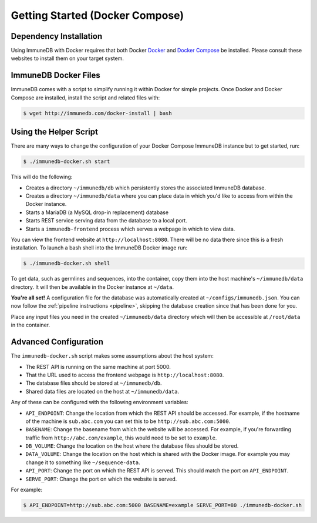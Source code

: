 .. _docker_install:

Getting Started (Docker Compose)
================================

Dependency Installation
-----------------------
Using ImmuneDB with Docker requires that both Docker `Docker <http://docker.com>`_
and `Docker Compose <https://www.docker.com/products/docker-compose>`_ be
installed.  Please consult these websites to install them on your target system.

ImmuneDB Docker Files
---------------------
ImmuneDB comes with a script to simplify running it within Docker for simple
projects.  Once Docker and Docker Compose are installed, install the script and
related files with:

.. code-block:: bash

    $ wget http://immunedb.com/docker-install | bash


Using the Helper Script
-----------------------
There are many ways to change the configuration of your Docker Compose ImmuneDB
instance but to get started, run:

.. code-block:: bash

    $ ./immunedb-docker.sh start

This will do the following:

- Creates a directory ``~/immunedb/db`` which persistently stores the associated
  ImmuneDB database.
- Creates a directory ``~/immunedb/data`` where you can place data in which you'd
  like to access from within the Docker instance.
- Starts a MariaDB (a MySQL drop-in replacement) database
- Starts REST service serving data from the database to a local port.
- Starts a ``immunedb-frontend`` process which serves a webpage in which to view
  data.

You can view the frontend website at ``http://localhost:8080``.  There will be
no data there since this is a fresh installation.  To launch a bash shell into
the ImmuneDB Docker image run:

.. code-block:: bash

    $ ./immunedb-docker.sh shell

To get data, such as germlines and sequences, into the container, copy them into
the host machine's ``~/immunedb/data`` directory.  It will then be available in the
Docker instance at ``~/data``.

**You're all set!** A configuration file for the database was automatically
created at ``~/configs/immunedb.json``. You can now follow the :ref:`pipeline
instructions <pipeline>`, skipping the database creation since that has been
done for you.

Place any input files you need in the created ``~/immunedb/data`` directory
which will then be accessible at ``/root/data`` in the container.

Advanced Configuration
----------------------
The ``immunedb-docker.sh`` script makes some assumptions about the host system:

- The REST API is running on the same machine at port 5000.
- That the URL used to access the frontend webpage is ``http://localhost:8080``.
- The database files should be stored at ``~/immunedb/db``.
- Shared data files are located on the host at ``~/immunedb/data``.

Any of these can be configured with the following environment variables:

- ``API_ENDPOINT``: Change the location from which the REST API should be
  accessed.  For example, if the hostname of the machine is ``sub.abc.com`` you
  can set this to be ``http://sub.abc.com:5000``.
- ``BASENAME``: Change the basename from which the website will be accessed.
  For example, if you're forwarding traffic from ``http://abc.com/example``,
  this would need to be set to ``example``.
- ``DB_VOLUME``: Change the location on the host where the database files should
  be stored.
- ``DATA_VOLUME``: Change the location on the host which is shared with the
  Docker image.  For example you may change it to something like
  ``~/sequence-data``.
- ``API_PORT``: Change the port on which the REST API is served.  This should
  match the port on ``API_ENDPOINT``.
- ``SERVE_PORT``: Change the port on which the website is served.

For example:

.. code-block:: bash

    $ API_ENDPOINT=http://sub.abc.com:5000 BASENAME=example SERVE_PORT=80 ./immunedb-docker.sh
